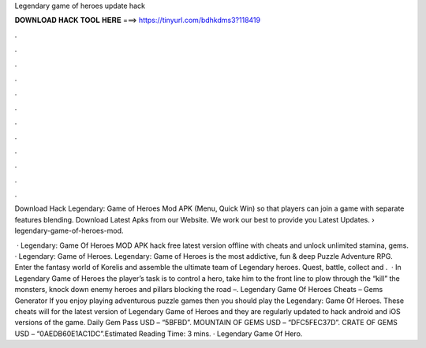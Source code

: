 Legendary game of heroes update hack



𝐃𝐎𝐖𝐍𝐋𝐎𝐀𝐃 𝐇𝐀𝐂𝐊 𝐓𝐎𝐎𝐋 𝐇𝐄𝐑𝐄 ===> https://tinyurl.com/bdhkdms3?118419



.



.



.



.



.



.



.



.



.



.



.



.

Download Hack Legendary: Game of Heroes Mod APK (Menu, Quick Win) so that players can join a game with separate features blending. Download Latest Apks from our Website. We work our best to provide you Latest Updates.  › legendary-game-of-heroes-mod.

 · Legendary: Game Of Heroes MOD APK hack free latest version offline with cheats and unlock unlimited stamina, gems. · Legendary: Game of Heroes. Legendary: Game of Heroes is the most addictive, fun & deep Puzzle Adventure RPG. Enter the fantasy world of Korelis and assemble the ultimate team of Legendary heroes. Quest, battle, collect and .  · In Legendary Game of Heroes the player’s task is to control a hero, take him to the front line to plow through the “kill” the monsters, knock down enemy heroes and pillars blocking the road –. Legendary Game Of Heroes Cheats – Gems Generator If you enjoy playing adventurous puzzle games then you should play the Legendary: Game Of Heroes. These cheats will for the latest version of Legendary Game of Heroes and they are regularly updated to hack android and iOS versions of the game. Daily Gem Pass USD – “5BFBD”. MOUNTAIN OF GEMS USD – “DFC5FEC37D”. CRATE OF GEMS USD – “0AEDB60E1AC1DC”.Estimated Reading Time: 3 mins. · Legendary Game Of Hero.

